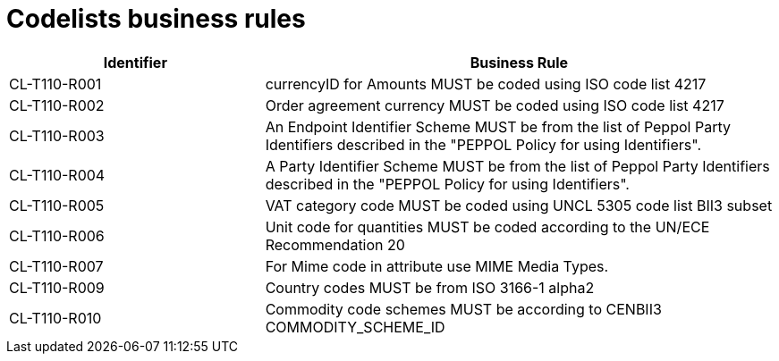 [[codelists-business-rules]]
= Codelists business rules

[cols="2,4",options="header",]
|====
|Identifier |Business Rule
|CL-T110-R001 |currencyID for Amounts MUST be coded using ISO code list 4217
|CL-T110-R002 |Order agreement currency MUST be coded using ISO code list 4217
|CL-T110-R003 |An Endpoint Identifier Scheme MUST be from the list of Peppol Party Identifiers described in the "PEPPOL Policy for using Identifiers".
|CL-T110-R004 |A Party Identifier Scheme MUST be from the list of Peppol Party Identifiers described in the "PEPPOL Policy for using Identifiers".
|CL-T110-R005 |VAT category code MUST be coded using UNCL 5305 code list BII3 subset
|CL-T110-R006 |Unit code for quantities MUST be coded according to the UN/ECE Recommendation 20
|CL-T110-R007 |For Mime code in attribute use MIME Media Types.
|CL-T110-R009 |Country codes MUST be from ISO 3166-1 alpha2
|CL-T110-R010 |Commodity code schemes MUST be according to CENBII3 COMMODITY_SCHEME_ID
|====
